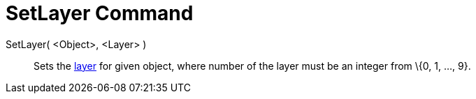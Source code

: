 = SetLayer Command

SetLayer( <Object>, <Layer> )::
  Sets the xref:/Layers.adoc[layer] for given object, where number of the layer must be an integer from \{0, 1, ..., 9}.
